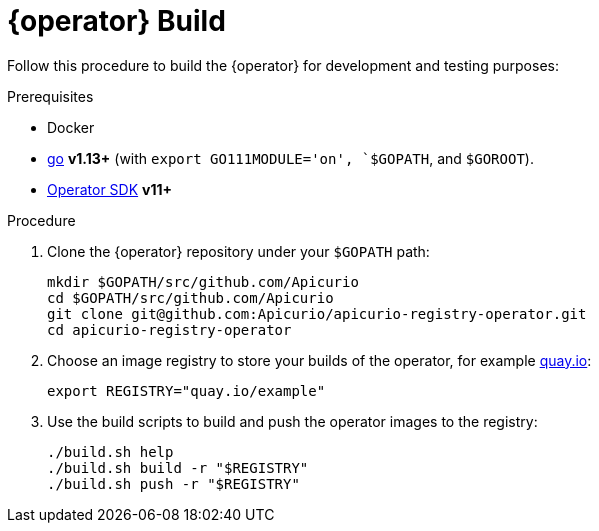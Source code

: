 [id="dev-build"]
= {operator} Build

Follow this procedure to build the {operator} for development and testing purposes:

.Prerequisites
* Docker
* https://github.com/golang/go[go] *v1.13+* (with `export GO111MODULE='on', `$GOPATH`, and `$GOROOT`).
* https://github.com/operator-framework/operator-sdk/blob/master/doc/user/install-operator-sdk.md[Operator SDK] *v11+*

.Procedure

. Clone the {operator} repository under your `$GOPATH` path:
+
[source,bash]
----
mkdir $GOPATH/src/github.com/Apicurio
cd $GOPATH/src/github.com/Apicurio
git clone git@github.com:Apicurio/apicurio-registry-operator.git
cd apicurio-registry-operator
----

. Choose an image registry to store your builds of the operator, for example https://quay.io[quay.io]:
+
[source,bash]
----
export REGISTRY="quay.io/example"
----

. Use the build scripts to build and push the operator images to the registry:
+
[source,bash]
----
./build.sh help
./build.sh build -r "$REGISTRY"
./build.sh push -r "$REGISTRY"
----
